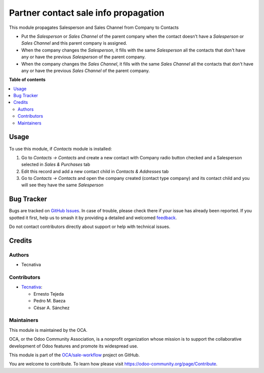 =====================================
Partner contact sale info propagation
=====================================

.. 
   !!!!!!!!!!!!!!!!!!!!!!!!!!!!!!!!!!!!!!!!!!!!!!!!!!!!
   !! This file is generated by oca-gen-addon-readme !!
   !! changes will be overwritten.                   !!
   !!!!!!!!!!!!!!!!!!!!!!!!!!!!!!!!!!!!!!!!!!!!!!!!!!!!
   !! source digest: sha256:f75211609c822c9b2fb4353623c3408602d1e287879be5f7f4d0a5eb5eb5a274
   !!!!!!!!!!!!!!!!!!!!!!!!!!!!!!!!!!!!!!!!!!!!!!!!!!!!

.. |badge1| image:: https://img.shields.io/badge/maturity-Beta-yellow.png
    :target: https://odoo-community.org/page/development-status
    :alt: Beta
.. |badge2| image:: https://img.shields.io/badge/licence-AGPL--3-blue.png
    :target: http://www.gnu.org/licenses/agpl-3.0-standalone.html
    :alt: License: AGPL-3
.. |badge3| image:: https://img.shields.io/badge/github-OCA%2Fsale--workflow-lightgray.png?logo=github
    :target: https://github.com/OCA/sale-workflow/tree/17.0/partner_contact_sale_info_propagation
    :alt: OCA/sale-workflow
.. |badge4| image:: https://img.shields.io/badge/weblate-Translate%20me-F47D42.png
    :target: https://translation.odoo-community.org/projects/sale-workflow-17-0/sale-workflow-17-0-partner_contact_sale_info_propagation
    :alt: Translate me on Weblate
.. |badge5| image:: https://img.shields.io/badge/runboat-Try%20me-875A7B.png
    :target: https://runboat.odoo-community.org/builds?repo=OCA/sale-workflow&target_branch=17.0
    :alt: Try me on Runboat

|badge1| |badge2| |badge3| |badge4| |badge5|

This module propagates Salesperson and Sales Channel from Company to
Contacts

- Put the *Salesperson* or *Sales Channel* of the parent company when
  the contact doesn't have a *Salesperson* or *Sales Channel* and this
  parent company is assigned.
- When the company changes the *Salesperson*, it fills with the same
  *Salesperson* all the contacts that don't have any or have the
  previous *Salesperson* of the parent company.
- When the company changes the *Sales Channel*, it fills with the same
  *Sales Channel* all the contacts that don't have any or have the
  previous *Sales Channel* of the parent company.

**Table of contents**

.. contents::
   :local:

Usage
=====

To use this module, if *Contacts* module is installed:

1. Go to *Contacts -> Contacts* and create a new contact with Company
   radio button checked and a Salesperson selected in *Sales &
   Purchases* tab
2. Edit this record and add a new contact child in *Contacts &
   Addresses* tab
3. Go to *Contacts -> Contacts* and open the company created (contact
   type company) and its contact child and you will see they have the
   same *Salesperson*

Bug Tracker
===========

Bugs are tracked on `GitHub Issues <https://github.com/OCA/sale-workflow/issues>`_.
In case of trouble, please check there if your issue has already been reported.
If you spotted it first, help us to smash it by providing a detailed and welcomed
`feedback <https://github.com/OCA/sale-workflow/issues/new?body=module:%20partner_contact_sale_info_propagation%0Aversion:%2017.0%0A%0A**Steps%20to%20reproduce**%0A-%20...%0A%0A**Current%20behavior**%0A%0A**Expected%20behavior**>`_.

Do not contact contributors directly about support or help with technical issues.

Credits
=======

Authors
-------

* Tecnativa

Contributors
------------

- `Tecnativa <https://www.tecnativa.com>`__:

  - Ernesto Tejeda
  - Pedro M. Baeza
  - César A. Sánchez

Maintainers
-----------

This module is maintained by the OCA.

.. image:: https://odoo-community.org/logo.png
   :alt: Odoo Community Association
   :target: https://odoo-community.org

OCA, or the Odoo Community Association, is a nonprofit organization whose
mission is to support the collaborative development of Odoo features and
promote its widespread use.

This module is part of the `OCA/sale-workflow <https://github.com/OCA/sale-workflow/tree/17.0/partner_contact_sale_info_propagation>`_ project on GitHub.

You are welcome to contribute. To learn how please visit https://odoo-community.org/page/Contribute.
